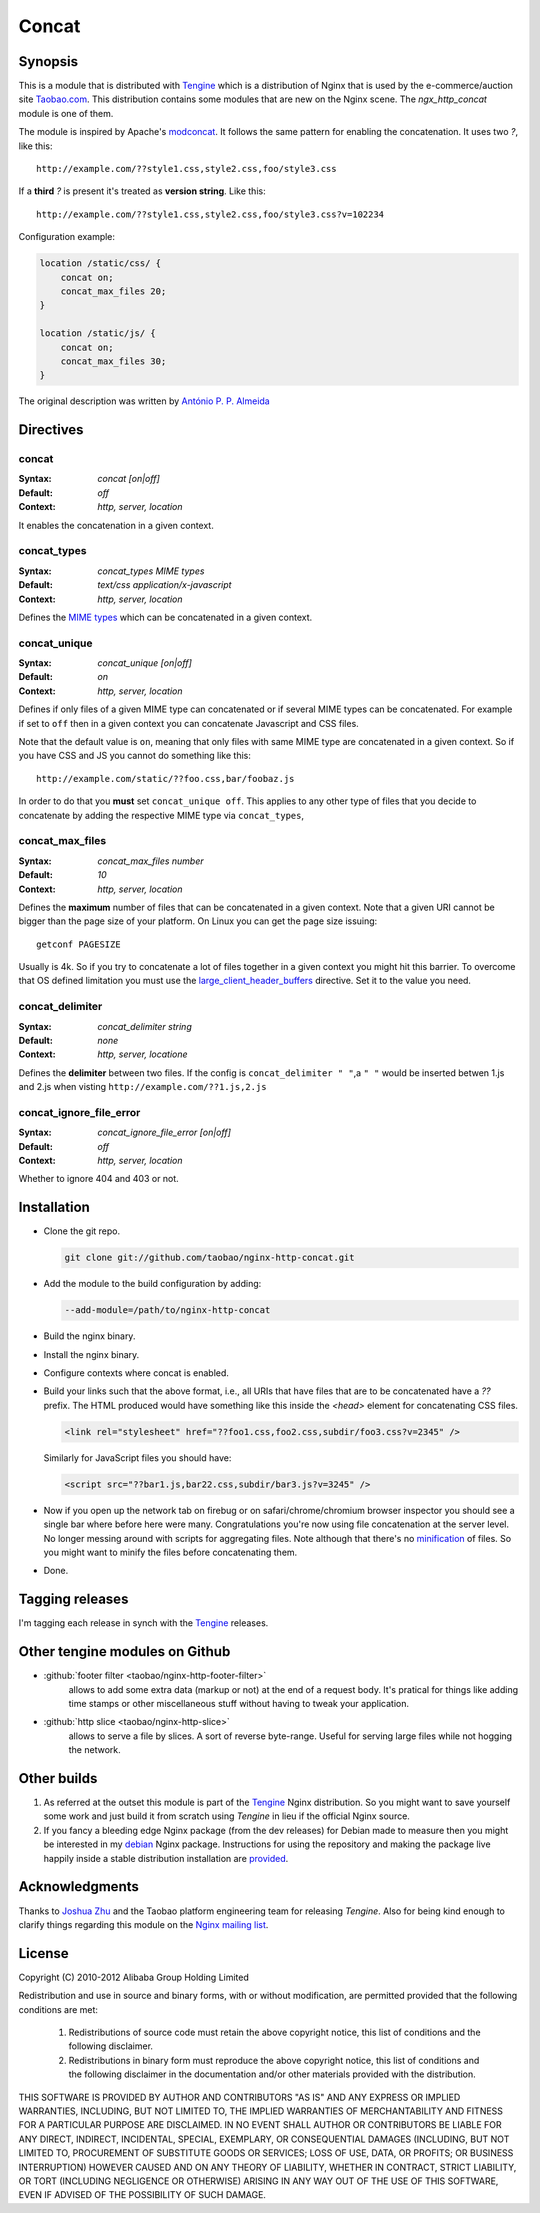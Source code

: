 .. title:: Concat Module | NGINX

Concat
======

Synopsis
--------
This is a module that is distributed with `Tengine <http://tengine.taobao.org>`_ which is a distribution of Nginx that is used by the e-commerce/auction site `Taobao.com <https://en.wikipedia.org/wiki/Taobao>`_. 
This distribution contains some modules that are new on the Nginx scene. 
The *ngx_http_concat* module is one of them.

The module is inspired by Apache's `modconcat <http://code.google.com/p/modconcat>`_. 
It follows the same pattern for enabling the concatenation. It uses two *?*, like this::

    http://example.com/??style1.css,style2.css,foo/style3.css

If a **third** *?* is present it's treated as **version string**. Like this::

    http://example.com/??style1.css,style2.css,foo/style3.css?v=102234

Configuration example:

.. code-block:: nginx

   location /static/css/ {
       concat on;
       concat_max_files 20;
   }

   location /static/js/ {
       concat on;
       concat_max_files 30;
   }
   
    
The original description was written by |perusio|_

.. |perusio| replace:: Ant |oacute| nio P. P. Almeida

.. _perusio: https://github.com/perusio/

.. |oacute| unicode:: 0xf3
    :trim:
    
    
    
Directives
----------

concat
^^^^^^
:Syntax: *concat [on|off]*
:Default: *off*
:Context: *http, server, location*

It enables the concatenation in a given context.


concat_types
^^^^^^^^^^^^
:Syntax: *concat_types MIME types*
:Default: *text/css application/x-javascript*
:Context: *http, server, location*

Defines the `MIME types <https://en.wikipedia.org/wiki/MIME_type>`_ which
can be concatenated in a given context.


concat_unique
^^^^^^^^^^^^^
:Syntax: *concat_unique [on|off]*
:Default: *on*
:Context: *http, server, location*

Defines if only files of a given MIME type can concatenated or if
several MIME types can be concatenated. For example if set to ``off``
then in a given context you can concatenate Javascript and CSS files.

Note that the default value is ``on``, meaning that only files with same
MIME type are concatenated in a given context. So if you have CSS and
JS you cannot do something like this::

  http://example.com/static/??foo.css,bar/foobaz.js

In order to do that you **must** set ``concat_unique off``. This applies
to any other type of files that you decide to concatenate by adding
the respective MIME type via ``concat_types``,


concat_max_files
^^^^^^^^^^^^^^^^
:Syntax: *concat_max_files number*
:Default: *10*
:Context: *http, server, location*

Defines the **maximum** number of files that can be concatenated in a
given context. Note that a given URI cannot be bigger than the page
size of your platform. On Linux you can get the page size issuing::

  getconf PAGESIZE

Usually is 4k. So if you try to concatenate a lot of files together in
a given context you might hit this barrier. To overcome that OS
defined limitation you must use
the `large_client_header_buffers <|HttpCoreModule|#large_client_header_buffers>`_
directive. Set it to the value you need.


concat_delimiter
^^^^^^^^^^^^^^^^
:Syntax: *concat_delimiter string*
:Default: *none*
:Context: *http, server, locatione*

Defines the **delimiter** between two files.
If the config is ``concat_delimiter "
"``,a ``"
"`` would be inserted betwen 1.js and 2.js when visting ``http://example.com/??1.js,2.js``


concat_ignore_file_error
^^^^^^^^^^^^^^^^^^^^^^^^
:Syntax: *concat_ignore_file_error [on|off]*
:Default: *off*
:Context: *http, server, location*

Whether to ignore 404 and 403 or not.



Installation
------------
* Clone the git repo.

  .. code-block:: bash

    git clone git://github.com/taobao/nginx-http-concat.git

* Add the module to the build configuration by adding:

  .. code-block:: bash

    --add-module=/path/to/nginx-http-concat

* Build the nginx binary.
* Install the nginx binary.
* Configure contexts where concat is enabled.
* Build your links such that the above format, i.e., all URIs that have files that are to be concatenated have a *??* prefix. The HTML produced would have something like this inside the *<head>* element for concatenating CSS files.

  .. code-block:: html

    <link rel="stylesheet" href="??foo1.css,foo2.css,subdir/foo3.css?v=2345" />

  Similarly for JavaScript files you should have:
  
  .. code-block:: html

    <script src="??bar1.js,bar22.css,subdir/bar3.js?v=3245" />

* Now if you open up the network tab on firebug or on safari/chrome/chromium browser inspector you should see a single bar where before here were many. Congratulations you're now using file concatenation at the server level. No longer messing around with scripts for aggregating files. Note although that there's no `minification <https://en.wikipedia.org/wiki/Minification_(programming)>`_ of files. So you might want to minify the files before concatenating them.
* Done.



Tagging releases
----------------
I'm tagging each release in synch with the
`Tengine <http://tengine.taobao.org>`_ releases.



Other tengine modules on Github
-------------------------------
*  :github:`footer filter <taobao/nginx-http-footer-filter>`
    allows to add some extra data (markup or not) at the end of a request body. It's pratical for things like adding time stamps or other miscellaneous stuff without having to tweak your application.
*  :github:`http slice <taobao/nginx-http-slice>`
    allows to serve a file by slices. A sort of reverse byte-range. Useful for serving large files while not hogging the network.



Other builds
------------
1. As referred at the outset this module is part of the `Tengine <http://tengine.taobao.org>`_ Nginx distribution. So you might want to save yourself some work and just build it from scratch using *Tengine* in lieu if the official Nginx source.
2. If you fancy a bleeding edge Nginx package (from the dev releases) for Debian made to measure then you might be interested in my `debian <http://debian.perusio.net/unstable>`_ Nginx package. Instructions for using the repository and making the package live happily inside a stable distribution installation are `provided <http://debian.perusio.net>`_.



Acknowledgments
---------------
Thanks to `Joshua Zhu <http://blog.zhuzhaoyuan.com>`_ and the Taobao platform engineering team for releasing *Tengine*. Also for being kind
enough to clarify things regarding this module on the `Nginx mailing list <http://mailman.nginx.org/pipermail/nginx/2011-December/030830.html>`_.



License
-------
Copyright (C) 2010-2012 Alibaba Group Holding Limited

Redistribution and use in source and binary forms, with or without
modification, are permitted provided that the following conditions
are met:

 1. Redistributions of source code must retain the above copyright
    notice, this list of conditions and the following disclaimer.

 2. Redistributions in binary form must reproduce the above copyright
    notice, this list of conditions and the following disclaimer in the
    documentation and/or other materials provided with the distribution.

THIS SOFTWARE IS PROVIDED BY AUTHOR AND CONTRIBUTORS "AS IS" AND ANY
EXPRESS OR IMPLIED WARRANTIES, INCLUDING, BUT NOT LIMITED TO, THE
IMPLIED WARRANTIES OF MERCHANTABILITY AND FITNESS FOR A PARTICULAR
PURPOSE ARE DISCLAIMED.  IN NO EVENT SHALL AUTHOR OR CONTRIBUTORS BE
LIABLE FOR ANY DIRECT, INDIRECT, INCIDENTAL, SPECIAL, EXEMPLARY, OR
CONSEQUENTIAL DAMAGES (INCLUDING, BUT NOT LIMITED TO, PROCUREMENT OF
SUBSTITUTE GOODS OR SERVICES; LOSS OF USE, DATA, OR PROFITS; OR
BUSINESS INTERRUPTION) HOWEVER CAUSED AND ON ANY THEORY OF LIABILITY,
WHETHER IN CONTRACT, STRICT LIABILITY, OR TORT (INCLUDING NEGLIGENCE
OR OTHERWISE) ARISING IN ANY WAY OUT OF THE USE OF THIS SOFTWARE, EVEN
IF ADVISED OF THE POSSIBILITY OF SUCH DAMAGE.
